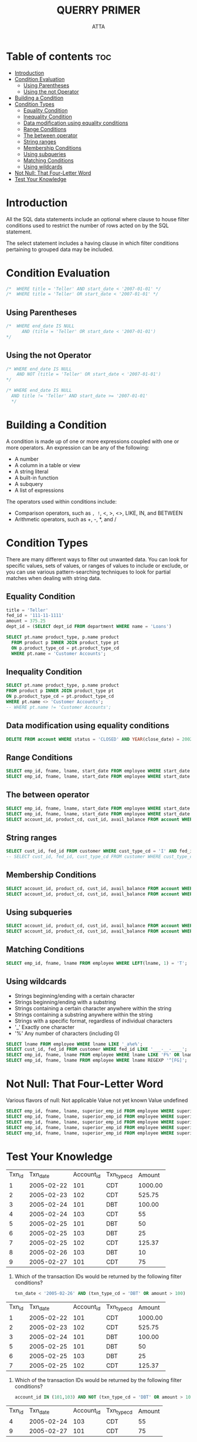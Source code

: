#+PROPERTY: header-args :tangle  ./code/ch04_filtering.sql
#+TITLE: QUERRY PRIMER 
#+AUTHOR: ATTA
#+STARTUP: overview
#+OPTIONS: toc:1

* Table of contents :toc:
- [[#introduction][Introduction]]
- [[#condition-evaluation][Condition Evaluation]]
  - [[#using-parentheses][Using Parentheses]]
  - [[#using-the-not-operator][Using the not Operator]]
- [[#building-a-condition][Building a Condition]]
- [[#condition-types][Condition Types]]
  - [[#equality-condition][Equality Condition]]
  - [[#inequality-condition][Inequality Condition]]
  - [[#data-modification-using-equality-conditions][Data modification using equality conditions]]
  - [[#range-conditions][Range Conditions]]
  - [[#the-between-operator][The between operator]]
  - [[#string-ranges][String ranges]]
  - [[#membership-conditions][Membership Conditions]]
  - [[#using-subqueries][Using subqueries]]
  - [[#matching-conditions][Matching Conditions]]
  - [[#using-wildcards][Using wildcards]]
- [[#not-null-that-four-letter-word][Not Null: That Four-Letter Word]]
- [[#test-your-knowledge][Test Your Knowledge]]

* Introduction

All the SQL data statements include an optional where clause to house filter conditions used to restrict the number of rows acted on by the SQL statement.

The select statement includes a having clause in which filter conditions pertaining to grouped data may be included.

* Condition Evaluation 
#+BEGIN_SRC sql
/*  WHERE title = 'Teller' AND start_date < '2007-01-01' */
/*  WHERE title = 'Teller' OR start_date < '2007-01-01' */
#+END_SRC 
** Using Parentheses

#+BEGIN_SRC sql
/*  WHERE end_date IS NULL
      AND (title = 'Teller' OR start_date < '2007-01-01')
*/
#+END_SRC 
** Using the not Operator
#+BEGIN_SRC sql
/* WHERE end_date IS NULL
    AND NOT (title = 'Teller' OR start_date < '2007-01-01')
*/
#+END_SRC 

#+BEGIN_SRC sql
/* WHERE end_date IS NULL
  AND title != 'Teller' AND start_date >= '2007-01-01'
  */
#+END_SRC 

* Building a Condition 

A condition is made up of one or more expressions coupled with one or more operators.
An expression can be any of the following:
- A number
- A column in a table or view
- A string literal
- A built-in function
- A subquery
- A list of expressions

The operators used within conditions include:
- Comparison operators, such as =, !=, <, >, <>, LIKE, IN, and BETWEEN
- Arithmetic operators, such as +, -, *, and /

* Condition Types 
There are many different ways to filter out unwanted data.
You can look for specific values, sets of values, or ranges of values to include or exclude, or you can use various pattern-searching techniques to look for partial matches when dealing with string data.

** Equality Condition
#+BEGIN_SRC sql
title = 'Teller'
fed_id = '111-11-1111'
amount = 375.25
dept_id = (SELECT dept_id FROM department WHERE name = 'Loans')
#+END_SRC 

#+BEGIN_SRC sql
SELECT pt.name product_type, p.name product
  FROM product p INNER JOIN product_type pt
  ON p.product_type_cd = pt.product_type_cd
  WHERE pt.name = 'Customer Accounts';
#+END_SRC 

** Inequality Condition
#+BEGIN_SRC sql
SELECT pt.name product_type, p.name product
FROM product p INNER JOIN product_type pt
ON p.product_type_cd = pt.product_type_cd
WHERE pt.name <> 'Customer Accounts';
-- WHERE pt.name != 'Customer Accounts';
#+END_SRC 
** Data modification using equality conditions
#+BEGIN_SRC sql
DELETE FROM account WHERE status = 'CLOSED' AND YEAR(close_date) = 2002;
#+END_SRC 
** Range Conditions
#+BEGIN_SRC sql
SELECT emp_id, fname, lname, start_date FROM employee WHERE start_date < '2007-01-01';
SELECT emp_id, fname, lname, start_date FROM employee WHERE start_date < '2007-01-01' AND start_date >= '2005-01-01'; 
#+END_SRC 

** The between operator
#+BEGIN_SRC sql
SELECT emp_id, fname, lname, start_date FROM employee WHERE start_date BETWEEN '2005-01-01' AND '2007-01-01';
SELECT emp_id, fname, lname, start_date FROM employee WHERE start_date BETWEEN '2007-01-01' AND '2005-01-01'; 
SELECT account_id, product_cd, cust_id, avail_balance FROM account WHERE avail_balance BETWEEN 3000 AND 5000; 
#+END_SRC 

** String ranges
#+BEGIN_SRC sql
SELECT cust_id, fed_id FROM customer WHERE cust_type_cd = 'I' AND fed_id BETWEEN '500-00-0000' AND '999-99-9999'; 
-- SELECT cust_id, fed_id, cust_type_cd FROM customer WHERE cust_type_cd = 'I' AND fed_id BETWEEN '500-00-0000' AND '999-99-9999'; 
#+END_SRC 

** Membership Conditions
#+BEGIN_SRC sql
SELECT account_id, product_cd, cust_id, avail_balance FROM account WHERE product_cd = 'CHK' OR product_cd = 'SAV' OR product_cd = 'CD' OR product_cd = 'MM';
SELECT account_id, product_cd, cust_id, avail_balance FROM account WHERE product_cd IN ('CHK','SAV','CD','MM'); 
#+END_SRC 

** Using subqueries
#+BEGIN_SRC sql
SELECT account_id, product_cd, cust_id, avail_balance FROM account WHERE product_cd IN (SELECT product_cd FROM product WHERE product_type_cd = 'ACCOUNT');
SELECT account_id, product_cd, cust_id, avail_balance FROM account WHERE product_cd NOT IN ('CHK','SAV','CD','MM');
#+END_SRC 
** Matching Conditions
#+BEGIN_SRC sql
SELECT emp_id, fname, lname FROM employee WHERE LEFT(lname, 1) = 'T';
#+END_SRC 
** Using wildcards
- Strings beginning/ending with a certain character
- Strings beginning/ending with a substring
- Strings containing a certain character anywhere within the string
- Strings containing a substring anywhere within the string
- Strings with a specific format, regardless of individual characters
- '_' Exactly one character
- '%' Any number of characters (including 0)

#+BEGIN_SRC sql
SELECT lname FROM employee WHERE lname LIKE '_a%e%'; 
SELECT cust_id, fed_id FROM customer WHERE fed_id LIKE '___-__-____'; 
SELECT emp_id, fname, lname FROM employee WHERE lname LIKE 'F%' OR lname LIKE 'G%';
SELECT emp_id, fname, lname FROM employee WHERE lname REGEXP '^[FG]'; 
#+END_SRC 

* Not Null: That Four-Letter Word 
  Various flavors of null:
    Not applicable
    Value not yet known
    Value undefined
#+BEGIN_SRC sql
SELECT emp_id, fname, lname, superior_emp_id FROM employee WHERE superior_emp_id IS NULL;
SELECT emp_id, fname, lname, superior_emp_id FROM employee WHERE superior_emp_id IS NOT NULL; 
SELECT emp_id, fname, lname, superior_emp_id FROM employee WHERE superior_emp_id = NULL;
SELECT emp_id, fname, lname, superior_emp_id FROM employee WHERE superior_emp_id != 6; 
SELECT emp_id, fname, lname, superior_emp_id FROM employee WHERE superior_emp_id != 6 OR superior_emp_id IS NULL; 
#+END_SRC 
* Test Your Knowledge 


| Txn_id |    Txn_date | Account_id | Txn_type_cd |  Amount |
|     1 | 2005-02-22 |       101 | CDT       | 1000.00 |
|     2 | 2005-02-23 |       102 | CDT       |  525.75 |
|     3 | 2005-02-24 |       101 | DBT       |  100.00 |
|     4 | 2005-02-24 |       103 | CDT       |      55 |
|     5 | 2005-02-25 |       101 | DBT       |      50 |
|     6 | 2005-02-25 |       103 | DBT       |      25 |
|     7 | 2005-02-25 |       102 | CDT       |  125.37 |
|     8 | 2005-02-26 |       103 | DBT       |      10 |
|     9 | 2005-02-27 |       101 | CDT       |      75 |


1. Which of the transaction IDs would be returned by the following filter conditions?
   #+BEGIN_SRC sql
        txn_date < '2005-02-26' AND (txn_type_cd = 'DBT' OR amount > 100)
   #+END_SRC 

   
| Txn_id |    Txn_date | Account_id | Txn_type_cd |  Amount |
|     1 | 2005-02-22 |       101 | CDT       | 1000.00 |
|     2 | 2005-02-23 |       102 | CDT       |  525.75 |
|     3 | 2005-02-24 |       101 | DBT       |  100.00 |
|     5 | 2005-02-25 |       101 | DBT       |      50 |
|     6 | 2005-02-25 |       103 | DBT       |      25 |
|     7 | 2005-02-25 |       102 | CDT       |  125.37 |

2. Which of the transaction IDs would be returned by the following filter conditions?

   #+BEGIN_SRC sql
account_id IN (101,103) AND NOT (txn_type_cd = 'DBT' OR amount > 100) 
   #+END_SRC 


| Txn_id |    Txn_date | Account_id | Txn_type_cd |  Amount |
|     4 | 2005-02-24 |       103 | CDT       |      55 |
|     9 | 2005-02-27 |       101 | CDT       |      75 |


3. Construct a query that retrieves all accounts opened in 2002.
   #+BEGIN_SRC sql
     select * from account where open_date LIKE "2002%";
   #+END_SRC 

4. Construct a query that finds all nonbusiness customers whose last name contains an a in the second position and an e anywhere after the a.

   #+BEGIN_SRC sql
     -- SELECT * from individual where lname LIKE "_a%e"-- ; 
   #+END_SRC 
   
 
